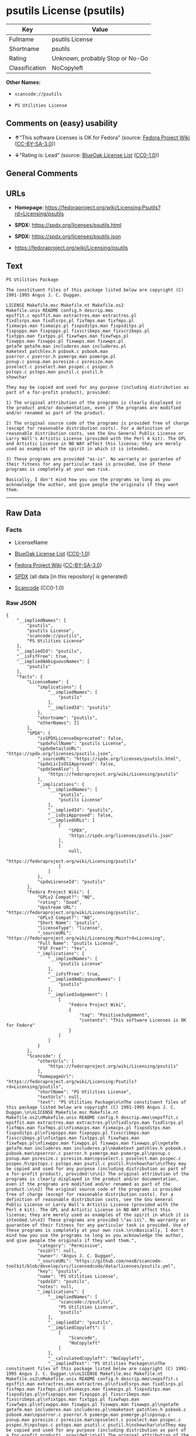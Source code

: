 * psutils License (psutils)
| Key            | Value                           |
|----------------+---------------------------------|
| Fullname       | psutils License                 |
| Shortname      | psutils                         |
| Rating         | Unknown, probably Stop or No-Go |
| Classification | NoCopyleft                      |

*Other Names:*

- =scancode://psutils=

- =PS Utilities License=

** Comments on (easy) usability

- *↑*"This software Licenses is OK for Fedora" (source:
  [[https://fedoraproject.org/wiki/Licensing:Main?rd=Licensing][Fedora
  Project Wiki]]
  ([[https://creativecommons.org/licenses/by-sa/3.0/legalcode][CC-BY-SA-3.0]]))

- *↓*"Rating is: Lead" (source:
  [[https://blueoakcouncil.org/list][BlueOak License List]]
  ([[https://raw.githubusercontent.com/blueoakcouncil/blue-oak-list-npm-package/master/LICENSE][CC0-1.0]]))

** General Comments

** URLs

- *Homepage:*
  https://fedoraproject.org/wiki/Licensing:Psutils?rd=Licensing/psutils

- *SPDX:* https://spdx.org/licenses/psutils.html

- *SPDX:* https://spdx.org/licenses/psutils.json

- https://fedoraproject.org/wiki/Licensing/psutils

** Text
#+begin_example
  PS Utilities Package

  The constituent files of this package listed below are copyright (C) 1991-1995 Angus J. C. Duggan.

  LICENSE Makefile.msc Makefile.nt Makefile.os2
  Makefile.unix README config.h descrip.mms
  epsffit.c epsffit.man extractres.man extractres.pl
  fixdlsrps.man fixdlsrps.pl fixfmps.man fixfmps.pl
  fixmacps.man fixmacps.pl fixpsditps.man fixpsditps.pl
  fixpspps.man fixpspps.pl fixscribeps.man fixscribeps.pl
  fixtpps.man fixtpps.pl fixwfwps.man fixwfwps.pl
  fixwpps.man fixwpps.pl fixwwps.man fixwwps.pl
  getafm getafm.man includeres.man includeres.pl
  maketext patchlev.h psbook.c psbook.man
  pserror.c pserror.h psmerge.man psmerge.pl
  psnup.c psnup.man psresize.c psresize.man
  psselect.c psselect.man psspec.c psspec.h
  pstops.c pstops.man psutil.c psutil.h
  showchar

  They may be copied and used for any purpose (including distribution as part of a for-profit product), provided:

  1) The original attribution of the programs is clearly displayed in the product and/or documentation, even if the programs are modified and/or renamed as part of the product.

  2) The original source code of the programs is provided free of charge (except for reasonable distribution costs). For a definition of reasonable distribution costs, see the Gnu General Public License or Larry Wall's Artistic License (provided with the Perl 4 kit). The GPL and Artistic License in NO WAY affect this license; they are merely used as examples of the spirit in which it is intended.

  3) These programs are provided "as-is". No warranty or guarantee of their fitness for any particular task is provided. Use of these programs is completely at your own risk.

  Basically, I don't mind how you use the programs so long as you acknowledge the author, and give people the originals if they want them.
#+end_example

--------------

** Raw Data
*** Facts

- LicenseName

- [[https://blueoakcouncil.org/list][BlueOak License List]]
  ([[https://raw.githubusercontent.com/blueoakcouncil/blue-oak-list-npm-package/master/LICENSE][CC0-1.0]])

- [[https://fedoraproject.org/wiki/Licensing:Main?rd=Licensing][Fedora
  Project Wiki]]
  ([[https://creativecommons.org/licenses/by-sa/3.0/legalcode][CC-BY-SA-3.0]])

- [[https://spdx.org/licenses/psutils.html][SPDX]] (all data [in this
  repository] is generated)

- [[https://github.com/nexB/scancode-toolkit/blob/develop/src/licensedcode/data/licenses/psutils.yml][Scancode]]
  (CC0-1.0)

*** Raw JSON
#+begin_example
  {
      "__impliedNames": [
          "psutils",
          "psutils License",
          "scancode://psutils",
          "PS Utilities License"
      ],
      "__impliedId": "psutils",
      "__isFsfFree": true,
      "__impliedAmbiguousNames": [
          "psutils"
      ],
      "facts": {
          "LicenseName": {
              "implications": {
                  "__impliedNames": [
                      "psutils"
                  ],
                  "__impliedId": "psutils"
              },
              "shortname": "psutils",
              "otherNames": []
          },
          "SPDX": {
              "isSPDXLicenseDeprecated": false,
              "spdxFullName": "psutils License",
              "spdxDetailsURL": "https://spdx.org/licenses/psutils.json",
              "_sourceURL": "https://spdx.org/licenses/psutils.html",
              "spdxLicIsOSIApproved": false,
              "spdxSeeAlso": [
                  "https://fedoraproject.org/wiki/Licensing/psutils"
              ],
              "_implications": {
                  "__impliedNames": [
                      "psutils",
                      "psutils License"
                  ],
                  "__impliedId": "psutils",
                  "__isOsiApproved": false,
                  "__impliedURLs": [
                      [
                          "SPDX",
                          "https://spdx.org/licenses/psutils.json"
                      ],
                      [
                          null,
                          "https://fedoraproject.org/wiki/Licensing/psutils"
                      ]
                  ]
              },
              "spdxLicenseId": "psutils"
          },
          "Fedora Project Wiki": {
              "GPLv2 Compat?": "NO",
              "rating": "Good",
              "Upstream URL": "https://fedoraproject.org/wiki/Licensing/psutils",
              "GPLv3 Compat?": "NO",
              "Short Name": "psutils",
              "licenseType": "license",
              "_sourceURL": "https://fedoraproject.org/wiki/Licensing:Main?rd=Licensing",
              "Full Name": "psutils License",
              "FSF Free?": "Yes",
              "_implications": {
                  "__impliedNames": [
                      "psutils License"
                  ],
                  "__isFsfFree": true,
                  "__impliedAmbiguousNames": [
                      "psutils"
                  ],
                  "__impliedJudgement": [
                      [
                          "Fedora Project Wiki",
                          {
                              "tag": "PositiveJudgement",
                              "contents": "This software Licenses is OK for Fedora"
                          }
                      ]
                  ]
              }
          },
          "Scancode": {
              "otherUrls": [
                  "https://fedoraproject.org/wiki/Licensing/psutils"
              ],
              "homepageUrl": "https://fedoraproject.org/wiki/Licensing:Psutils?rd=Licensing/psutils",
              "shortName": "PS Utilities License",
              "textUrls": null,
              "text": "PS Utilities Package\n\nThe constituent files of this package listed below are copyright (C) 1991-1995 Angus J. C. Duggan.\n\nLICENSE Makefile.msc Makefile.nt Makefile.os2\nMakefile.unix README config.h descrip.mms\nepsffit.c epsffit.man extractres.man extractres.pl\nfixdlsrps.man fixdlsrps.pl fixfmps.man fixfmps.pl\nfixmacps.man fixmacps.pl fixpsditps.man fixpsditps.pl\nfixpspps.man fixpspps.pl fixscribeps.man fixscribeps.pl\nfixtpps.man fixtpps.pl fixwfwps.man fixwfwps.pl\nfixwpps.man fixwpps.pl fixwwps.man fixwwps.pl\ngetafm getafm.man includeres.man includeres.pl\nmaketext patchlev.h psbook.c psbook.man\npserror.c pserror.h psmerge.man psmerge.pl\npsnup.c psnup.man psresize.c psresize.man\npsselect.c psselect.man psspec.c psspec.h\npstops.c pstops.man psutil.c psutil.h\nshowchar\n\nThey may be copied and used for any purpose (including distribution as part of a for-profit product), provided:\n\n1) The original attribution of the programs is clearly displayed in the product and/or documentation, even if the programs are modified and/or renamed as part of the product.\n\n2) The original source code of the programs is provided free of charge (except for reasonable distribution costs). For a definition of reasonable distribution costs, see the Gnu General Public License or Larry Wall's Artistic License (provided with the Perl 4 kit). The GPL and Artistic License in NO WAY affect this license; they are merely used as examples of the spirit in which it is intended.\n\n3) These programs are provided \"as-is\". No warranty or guarantee of their fitness for any particular task is provided. Use of these programs is completely at your own risk.\n\nBasically, I don't mind how you use the programs so long as you acknowledge the author, and give people the originals if they want them.",
              "category": "Permissive",
              "osiUrl": null,
              "owner": "Angus J. C. Duggan",
              "_sourceURL": "https://github.com/nexB/scancode-toolkit/blob/develop/src/licensedcode/data/licenses/psutils.yml",
              "key": "psutils",
              "name": "PS Utilities License",
              "spdxId": "psutils",
              "notes": null,
              "_implications": {
                  "__impliedNames": [
                      "scancode://psutils",
                      "PS Utilities License",
                      "psutils"
                  ],
                  "__impliedId": "psutils",
                  "__impliedCopyleft": [
                      [
                          "Scancode",
                          "NoCopyleft"
                      ]
                  ],
                  "__calculatedCopyleft": "NoCopyleft",
                  "__impliedText": "PS Utilities Package\n\nThe constituent files of this package listed below are copyright (C) 1991-1995 Angus J. C. Duggan.\n\nLICENSE Makefile.msc Makefile.nt Makefile.os2\nMakefile.unix README config.h descrip.mms\nepsffit.c epsffit.man extractres.man extractres.pl\nfixdlsrps.man fixdlsrps.pl fixfmps.man fixfmps.pl\nfixmacps.man fixmacps.pl fixpsditps.man fixpsditps.pl\nfixpspps.man fixpspps.pl fixscribeps.man fixscribeps.pl\nfixtpps.man fixtpps.pl fixwfwps.man fixwfwps.pl\nfixwpps.man fixwpps.pl fixwwps.man fixwwps.pl\ngetafm getafm.man includeres.man includeres.pl\nmaketext patchlev.h psbook.c psbook.man\npserror.c pserror.h psmerge.man psmerge.pl\npsnup.c psnup.man psresize.c psresize.man\npsselect.c psselect.man psspec.c psspec.h\npstops.c pstops.man psutil.c psutil.h\nshowchar\n\nThey may be copied and used for any purpose (including distribution as part of a for-profit product), provided:\n\n1) The original attribution of the programs is clearly displayed in the product and/or documentation, even if the programs are modified and/or renamed as part of the product.\n\n2) The original source code of the programs is provided free of charge (except for reasonable distribution costs). For a definition of reasonable distribution costs, see the Gnu General Public License or Larry Wall's Artistic License (provided with the Perl 4 kit). The GPL and Artistic License in NO WAY affect this license; they are merely used as examples of the spirit in which it is intended.\n\n3) These programs are provided \"as-is\". No warranty or guarantee of their fitness for any particular task is provided. Use of these programs is completely at your own risk.\n\nBasically, I don't mind how you use the programs so long as you acknowledge the author, and give people the originals if they want them.",
                  "__impliedURLs": [
                      [
                          "Homepage",
                          "https://fedoraproject.org/wiki/Licensing:Psutils?rd=Licensing/psutils"
                      ],
                      [
                          null,
                          "https://fedoraproject.org/wiki/Licensing/psutils"
                      ]
                  ]
              }
          },
          "BlueOak License List": {
              "BlueOakRating": "Lead",
              "url": "https://spdx.org/licenses/psutils.html",
              "isPermissive": true,
              "_sourceURL": "https://blueoakcouncil.org/list",
              "name": "psutils License",
              "id": "psutils",
              "_implications": {
                  "__impliedNames": [
                      "psutils",
                      "psutils License"
                  ],
                  "__impliedJudgement": [
                      [
                          "BlueOak License List",
                          {
                              "tag": "NegativeJudgement",
                              "contents": "Rating is: Lead"
                          }
                      ]
                  ],
                  "__impliedCopyleft": [
                      [
                          "BlueOak License List",
                          "NoCopyleft"
                      ]
                  ],
                  "__calculatedCopyleft": "NoCopyleft",
                  "__impliedURLs": [
                      [
                          "SPDX",
                          "https://spdx.org/licenses/psutils.html"
                      ]
                  ]
              }
          }
      },
      "__impliedJudgement": [
          [
              "BlueOak License List",
              {
                  "tag": "NegativeJudgement",
                  "contents": "Rating is: Lead"
              }
          ],
          [
              "Fedora Project Wiki",
              {
                  "tag": "PositiveJudgement",
                  "contents": "This software Licenses is OK for Fedora"
              }
          ]
      ],
      "__impliedCopyleft": [
          [
              "BlueOak License List",
              "NoCopyleft"
          ],
          [
              "Scancode",
              "NoCopyleft"
          ]
      ],
      "__calculatedCopyleft": "NoCopyleft",
      "__isOsiApproved": false,
      "__impliedText": "PS Utilities Package\n\nThe constituent files of this package listed below are copyright (C) 1991-1995 Angus J. C. Duggan.\n\nLICENSE Makefile.msc Makefile.nt Makefile.os2\nMakefile.unix README config.h descrip.mms\nepsffit.c epsffit.man extractres.man extractres.pl\nfixdlsrps.man fixdlsrps.pl fixfmps.man fixfmps.pl\nfixmacps.man fixmacps.pl fixpsditps.man fixpsditps.pl\nfixpspps.man fixpspps.pl fixscribeps.man fixscribeps.pl\nfixtpps.man fixtpps.pl fixwfwps.man fixwfwps.pl\nfixwpps.man fixwpps.pl fixwwps.man fixwwps.pl\ngetafm getafm.man includeres.man includeres.pl\nmaketext patchlev.h psbook.c psbook.man\npserror.c pserror.h psmerge.man psmerge.pl\npsnup.c psnup.man psresize.c psresize.man\npsselect.c psselect.man psspec.c psspec.h\npstops.c pstops.man psutil.c psutil.h\nshowchar\n\nThey may be copied and used for any purpose (including distribution as part of a for-profit product), provided:\n\n1) The original attribution of the programs is clearly displayed in the product and/or documentation, even if the programs are modified and/or renamed as part of the product.\n\n2) The original source code of the programs is provided free of charge (except for reasonable distribution costs). For a definition of reasonable distribution costs, see the Gnu General Public License or Larry Wall's Artistic License (provided with the Perl 4 kit). The GPL and Artistic License in NO WAY affect this license; they are merely used as examples of the spirit in which it is intended.\n\n3) These programs are provided \"as-is\". No warranty or guarantee of their fitness for any particular task is provided. Use of these programs is completely at your own risk.\n\nBasically, I don't mind how you use the programs so long as you acknowledge the author, and give people the originals if they want them.",
      "__impliedURLs": [
          [
              "SPDX",
              "https://spdx.org/licenses/psutils.html"
          ],
          [
              "SPDX",
              "https://spdx.org/licenses/psutils.json"
          ],
          [
              null,
              "https://fedoraproject.org/wiki/Licensing/psutils"
          ],
          [
              "Homepage",
              "https://fedoraproject.org/wiki/Licensing:Psutils?rd=Licensing/psutils"
          ]
      ]
  }
#+end_example

*** Dot Cluster Graph
[[../dot/psutils.svg]]
